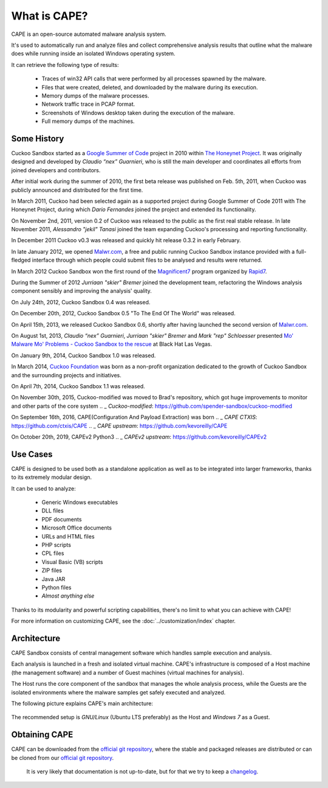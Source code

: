 ===============
What is CAPE?
===============

CAPE is an open-source automated malware analysis system.

It's used to automatically run and analyze files and collect comprehensive
analysis results that outline what the malware does while running inside an
isolated Windows operating system.

It can retrieve the following type of results:

    * Traces of win32 API calls that were performed by all processes spawned by the malware.
    * Files that were created, deleted, and downloaded by the malware during its execution.
    * Memory dumps of the malware processes.
    * Network traffic trace in PCAP format.
    * Screenshots of Windows desktop taken during the execution of the malware.
    * Full memory dumps of the machines.

Some History
============

Cuckoo Sandbox started as a `Google Summer of Code`_ project in 2010 within
`The Honeynet Project`_.
It was originally designed and developed by *Claudio “nex” Guarnieri*, who is
still the main developer and coordinates all efforts from joined developers and
contributors.

After initial work during the summer of 2010, the first beta release was published
on Feb. 5th, 2011, when Cuckoo was publicly announced and distributed for the
first time.

In March 2011, Cuckoo had been selected again as a supported project during
Google Summer of Code 2011 with The Honeynet Project, during which
*Dario Fernandes* joined the project and extended its functionality.

On November 2nd, 2011, version 0.2 of Cuckoo was released to the public as the
first real stable release.
In late November 2011, *Alessandro "jekil" Tanasi* joined the team expanding
Cuckoo's processing and reporting functionality.

In December 2011 Cuckoo v0.3 was released and quickly hit release 0.3.2 in
early February.

In late January 2012, we opened `Malwr.com`_, a free and public running Cuckoo
Sandbox instance provided with a full-fledged interface through which people
could submit files to be analysed and results were returned.

In March 2012 Cuckoo Sandbox won the first round of the `Magnificent7`_ program
organized by `Rapid7`_.

During the Summer of 2012 *Jurriaan "skier" Bremer* joined the development team,
refactoring the Windows analysis component sensibly and improving the analysis'
quality.

On July 24th, 2012, Cuckoo Sandbox 0.4 was released.

On December 20th, 2012, Cuckoo Sandbox 0.5 "To The End Of The World" was released.

On April 15th, 2013, we released Cuckoo Sandbox 0.6, shortly after having launched
the second version of `Malwr.com`_.

On August 1st, 2013, *Claudio “nex” Guarnieri*, *Jurriaan "skier" Bremer* and
*Mark "rep" Schloesser* presented `Mo' Malware Mo' Problems - Cuckoo Sandbox to the rescue`_
at Black Hat Las Vegas.

On January 9th, 2014, Cuckoo Sandbox 1.0 was released.

In March 2014, `Cuckoo Foundation`_ was born as a non-profit organization dedicated to the growth of Cuckoo Sandbox and the
surrounding projects and initiatives.

On April 7th, 2014, Cuckoo Sandbox 1.1 was released.

.. _`Google Summer of Code`: http://www.google-melange.com
.. _`The Honeynet Project`: http://www.honeynet.org
.. _`Malwr.com`: http://malwr.com
.. _`Magnificent7`: http://community.rapid7.com/community/open_source/magnificent7
.. _`Mo' Malware Mo' Problems - Cuckoo Sandbox to the rescue`: https://media.blackhat.com/us-13/US-13-Bremer-Mo-Malware-Mo-Problems-Cuckoo-Sandbox-Slides.pdf
.. _`Rapid7`: http://www.rapid7.com
.. _`Cuckoo Foundation`: http://cuckoofoundation.org/

On November 30th, 2015, Cuckoo-modified was moved to Brad's repository, which got huge improvements to monitor and other parts of the core system
.. _ `Cuckoo-modified`: https://github.com/spender-sandbox/cuckoo-modified

On September 16th, 2016, CAPE(Configuration And Payload Extraction) was born
.. _ `CAPE CTXIS`: https://github.com/ctxis/CAPE
.. _ `CAPE upstream`: https://github.com/kevoreilly/CAPE

On October 20th, 2019, CAPEv2 Python3
.. _ `CAPEv2 upstream`: https://github.com/kevoreilly/CAPEv2


Use Cases
=========

CAPE is designed to be used both as a standalone application as well as to be
integrated into larger frameworks, thanks to its extremely modular design.

It can be used to analyze:

    * Generic Windows executables
    * DLL files
    * PDF documents
    * Microsoft Office documents
    * URLs and HTML files
    * PHP scripts
    * CPL files
    * Visual Basic (VB) scripts
    * ZIP files
    * Java JAR
    * Python files
    * *Almost anything else*

Thanks to its modularity and powerful scripting capabilities, there's no limit
to what you can achieve with CAPE!

For more information on customizing CAPE, see the :doc:`../customization/index`
chapter.

Architecture
============

CAPE Sandbox consists of central management software which handles sample
execution and analysis.

Each analysis is launched in a fresh and isolated virtual machine.
CAPE's infrastructure is composed of a Host machine (the management
software) and a number of Guest machines (virtual machines for analysis).

The Host runs the core component of the sandbox that manages the whole
analysis process, while the Guests are the isolated environments
where the malware samples get safely executed and analyzed.

The following picture explains CAPE's main architecture:

    .. image:: ../_images/schemas/architecture-main.png
        :align: center

The recommended setup is *GNU/Linux* (Ubuntu LTS preferably) as the Host and
*Windows 7* as a Guest.

Obtaining CAPE
================

CAPE can be downloaded from the `official git repository`_, where the stable and
packaged releases are distributed or can be cloned from our `official git
repository`_.

    .. warning::

    It is very likely that documentation is not up-to-date, but for that we try to keep a `changelog`_.

.. _`official git repository`: https://github.com/kevoreilly/CAPEv2
.. _`changelog`: https://github.com/kevoreilly/CAPEv2/blob/master/changelog.md

